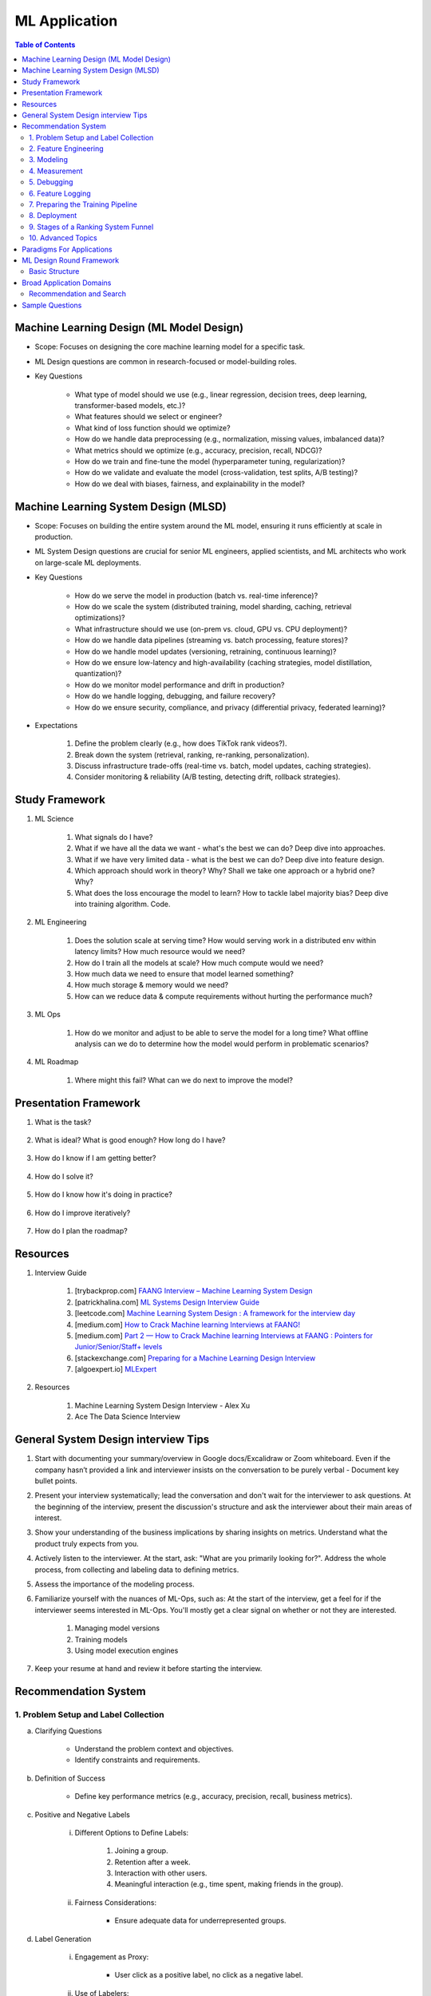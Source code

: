 ################################################################################
ML Application
################################################################################
.. contents:: Table of Contents
   :depth: 2
   :local:
   :backlinks: none

********************************************************************************
Machine Learning Design (ML Model Design)
********************************************************************************
- Scope: Focuses on designing the core machine learning model for a specific task.
- ML Design questions are common in research-focused or model-building roles.
- Key Questions

	- What type of model should we use (e.g., linear regression, decision trees, deep learning, transformer-based models, etc.)?
	- What features should we select or engineer?
	- What kind of loss function should we optimize?
	- How do we handle data preprocessing (e.g., normalization, missing values, imbalanced data)?
	- What metrics should we optimize (e.g., accuracy, precision, recall, NDCG)?
	- How do we train and fine-tune the model (hyperparameter tuning, regularization)?
	- How do we validate and evaluate the model (cross-validation, test splits, A/B testing)?
	- How do we deal with biases, fairness, and explainability in the model?

********************************************************************************
Machine Learning System Design (MLSD)
********************************************************************************
- Scope: Focuses on building the entire system around the ML model, ensuring it runs efficiently at scale in production.
- ML System Design questions are crucial for senior ML engineers, applied scientists, and ML architects who work on large-scale ML deployments.
- Key Questions

	- How do we serve the model in production (batch vs. real-time inference)?
	- How do we scale the system (distributed training, model sharding, caching, retrieval optimizations)?
	- What infrastructure should we use (on-prem vs. cloud, GPU vs. CPU deployment)?
	- How do we handle data pipelines (streaming vs. batch processing, feature stores)?
	- How do we handle model updates (versioning, retraining, continuous learning)?
	- How do we ensure low-latency and high-availability (caching strategies, model distillation, quantization)?
	- How do we monitor model performance and drift in production?
	- How do we handle logging, debugging, and failure recovery?
	- How do we ensure security, compliance, and privacy (differential privacy, federated learning)?
- Expectations

	#. Define the problem clearly (e.g., how does TikTok rank videos?).
	#. Break down the system (retrieval, ranking, re-ranking, personalization).
	#. Discuss infrastructure trade-offs (real-time vs. batch, model updates, caching strategies).
	#. Consider monitoring & reliability (A/B testing, detecting drift, rollback strategies).

********************************************************************************
Study Framework
********************************************************************************
#. ML Science

	#. What signals do I have? 
	#. What if we have all the data we want - what's the best we can do? Deep dive into approaches.
	#. What if we have very limited data - what is the best we can do? Deep dive into feature design.
	#. Which approach should work in theory? Why? Shall we take one approach or a hybrid one? Why?
	#. What does the loss encourage the model to learn? How to tackle label majority bias? Deep dive into training algorithm. Code.

#. ML Engineering

	#. Does the solution scale at serving time? How would serving work in a distributed env within latency limits? How much resource would we need?
	#. How do I train all the models at scale? How much compute would we need? 
	#. How much data we need to ensure that model learned something? 
	#. How much storage & memory would we need? 
	#. How can we reduce data & compute requirements without hurting the performance much?

#. ML Ops

	#. How do we monitor and adjust to be able to serve the model for a long time? What offline analysis can we do to determine how the model would perform in problematic scenarios?

#. ML Roadmap

	#. Where might this fail? What can we do next to improve the model?

********************************************************************************
Presentation Framework
********************************************************************************
#. What is the task? 

	.. collapse:: Details
		- Understanding requirements. Split into subtasks if applicable.
#. What is ideal? What is good enough? How long do I have?

	.. collapse:: Details
		- Business objectives
#. How do I know if I am getting better?

	.. collapse:: Details
		- Define metrics: primary, secondary
#. How do I solve it?

	.. collapse:: Details
		- Discuss 3 approaches for solving primary
		- First 2 options - pros and cons, 1 chosen with better trade-off
		- Trade off types: (1) Modeling (2) Scaling
		- Repeat for secondaries if time permits
#. How do I know how it's doing in practice?

	.. collapse:: Details
		- Discuss observability, maintainibility
#. How do I improve iteratively?

	.. collapse:: Details
		- Discuss common pitfalls - measure, address.
#. How do I plan the roadmap?

********************************************************************************
Resources
********************************************************************************
#. Interview Guide

	#. [trybackprop.com] `FAANG Interview – Machine Learning System Design <https://www.trybackprop.com/blog/ml_system_design_interview>`_
	#. [patrickhalina.com] `ML Systems Design Interview Guide <http://patrickhalina.com/posts/ml-systems-design-interview-guide/>`_
	#. [leetcode.com] `Machine Learning System Design : A framework for the interview day <https://leetcode.com/discuss/interview-question/system-design/566057/Machine-Learning-System-Design-%3A-A-framework-for-the-interview-day>`_
	#. [medium.com] `How to Crack Machine learning Interviews at FAANG! <https://medium.com/@reachpriyaa/how-to-crack-machine-learning-interviews-at-faang-78a2882a05c5>`_
	#. [medium.com] `Part 2 — How to Crack Machine learning Interviews at FAANG : Pointers for Junior/Senior/Staff+ levels <https://medium.com/@reachpriyaa/part-2-how-to-crack-machine-learning-interviews-at-faang-pointers-for-junior-senior-staff-4b89e10bff28>`_

	#. [stackexchange.com] `Preparing for a Machine Learning Design Interview <https://datascience.stackexchange.com/questions/69981/preparing-for-a-machine-learning-design-interview>`_
	#. [algoexpert.io] `MLExpert <https://www.algoexpert.io/machine-learning/product>`_
#. Resources

	#. Machine Learning System Design Interview - Alex Xu
	#. Ace The Data Science Interview

********************************************************************************
General System Design interview Tips 
********************************************************************************
#. Start with documenting your summary/overview in Google docs/Excalidraw or Zoom whiteboard. Even if the company hasn’t provided a link and interviewer insists on the conversation to be purely verbal - Document key bullet points. 
#. Present your interview systematically; lead the conversation and don't wait for the interviewer to ask questions. At the beginning of the interview, present the discussion's structure and ask the interviewer about their main areas of interest. 
#. Show your understanding of the business implications by sharing insights on metrics. Understand what the product truly expects from you. 
#. Actively listen to the interviewer. At the start, ask: "What are you primarily looking for?". Address the whole process, from collecting and labeling data to defining metrics. 
#. Assess the importance of the modeling process. 
#. Familiarize yourself with the nuances of ML-Ops, such as: At the start of the interview, get a feel for if the interviewer seems interested in ML-Ops. You'll mostly get a clear signal on whether or not they are interested. 

	#. Managing model versions 
	#. Training models 
	#. Using model execution engines 
#. Keep your resume at hand and review it before starting the interview.

********************************************************************************
Recommendation System
********************************************************************************
1. Problem Setup and Label Collection
================================================================================
a. Clarifying Questions

	- Understand the problem context and objectives.
	- Identify constraints and requirements.
b. Definition of Success

	- Define key performance metrics (e.g., accuracy, precision, recall, business metrics).
c. Positive and Negative Labels

	i. Different Options to Define Labels:

		1. Joining a group.
		2. Retention after a week.
		3. Interaction with other users.
		4. Meaningful interaction (e.g., time spent, making friends in the group).
	ii. Fairness Considerations:

		- Ensure adequate data for underrepresented groups.
d. Label Generation

	i. Engagement as Proxy:

		- User click as a positive label, no click as a negative label.
	ii. Use of Labelers:

		1. Utilize semi-supervised or unsupervised methods (e.g., clustering) to enhance labeler efficiency.
		2. Consider visits in a session (e.g., Pinterest or DoorDash) as similar pins or restaurants.
e. Downsampling the Dominant Class using Negative Sampling

	- Only downsample training data while keeping validation and test distributions unchanged.
f. Bias in Training

	- Limit the number of labels per user, video, or restaurant to prevent bias towards active users or popular items.

2. Feature Engineering
================================================================================
a. User Features

	- Demographic information, historical behavior, preferences.
b. Group Features

	- Attributes of the group or community.
c. Cross Features Between Group and Users

	- Interaction-based features.
d. Contextual Features

	- Time of day, holiday, device type, network connection (WiFi vs. 4G).
e. Feature Selection Process

	- Start with basic counters/ratios and refine using Gradient Boosted Decision Trees (GBDT).

3. Modeling
================================================================================
a. Two-Tower Model

	- Separate embedding models for users and items.
b. Embedding Creation

	- Graph embeddings and learned representations.
c. Retrieval (Optimized for Recall)

	- Collaborative filtering-based approaches.
d. Diversification of Sources

	- Ensure variety in retrieved results.
e. Ranking (Optimized for Precision)

	1. Two-Tower Model.
	2. Precision-focused optimization.

4. Measurement
================================================================================
a. Offline vs. Online Evaluation

	- Offline metrics (precision, recall) vs. online business impact.
b. Key Metrics

	- NDCG (Normalized Discounted Cumulative Gain)
	- Precision\@Top-K: Measures relevance of top-K recommendations.
	- Mean Average Precision (MAP\@K): Mean of AP\@K across users.
c. Explanation of Metrics

	- Justify metric choice at each evaluation stage.
d. Online Measurement

	- Prioritize business metrics.
	- Conduct A/B testing or Multi-Armed Bandit experiments.

5. Debugging
================================================================================
a. Structured Debugging Approach

	- Maintain a clear, written log of issues and solutions.
b. Online vs. Offline Model Debugging

	- Identify discrepancies between offline validation and real-world performance.

6. Feature Logging
================================================================================
a. Training Phase

	- Ensure consistency in feature storage and retrieval.
b. Debugging

	- Log model inputs and outputs for analysis.

7. Preparing the Training Pipeline
================================================================================
	- Automate feature extraction, model training, and validation.
	- Ensure reproducibility and scalability.

8. Deployment
================================================================================
a. Novelty Effects

	- Account for temporary engagement spikes post-deployment.
b. Model Refresh Impact

	- Understand how periodic updates influence engagement.

9. Stages of a Ranking System Funnel
================================================================================
	- Retrieval: Reduce millions of candidates to thousands.
	- Filtering: Remove irrelevant or outdated candidates.
	- Feature Extraction: Ensure consistency in train-test splits.
	- Ranking: Apply advanced models to refine selections.

10. Advanced Topics
================================================================================
a. Data Pipeline & Infrastructure

	- Efficient data ingestion, storage, and processing at scale.
	- Real-time vs. batch data pipelines.
	- Feature freshness and consistency.

b. Scalability & Latency Considerations

	- Low-latency serving strategies.
	- Trade-offs between model complexity and inference speed.
	- Caching, pre-computation, and model distillation.

c. Handling Model Drift & Monitoring

	- Detection of data drift and performance degradation.
	- Automated retraining strategies.
	- Monitoring feature distribution shifts over time.

d. Fairness, Interpretability, and Ethics
	
	- Fairness-aware learning to mitigate biases.
	- Interpretability techniques like SHAP, LIME.
	- Ethical considerations in AI-driven recommendations.

********************************************************************************
Paradigms For Applications
********************************************************************************
* Classification 

	* Semantic analysis 
	* Learning to rank 
* Regression 
* Clustering 

	* Anomaly detection 
	* User understanding
* Dimensionality reduction 

	* Topic models
	* Inferred suggestions
* Generative modeling 

	* Structured prediction
* Multimodal learning

********************************************************************************
ML Design Round Framework
********************************************************************************
(a) https://www.youtube.com/watch?v=jkKAeIx7F8c

Basic Structure
================================================================================
* Problem Understanding:

	- Functional Requirements: Identify the key business problem and the KPIs for success.
	- Non-functional Requirements: Ask about the additional requirement such as

		- imposing compliance policies (geographic, demographic)
		- additional desirable features (diversity, context-awareness, ability to 
* Problem Identification:

	- Abstraction: Think about the observed data as :math:`X` and the target as :math:`Y` (can be :math:`X` itself).

		* Does 'X' have structure (sequence: language, timeseries; locality: image, graph) or is it unstructured (can be shuffled)?
		* Are there latent variables :math:`Z`?
	- Mapping: Identify ML paradigms. If you can't map to of any, create a new ML paradigm for it!
* Scale Identification:

	- Think about the scale and discuss trade-offs for using different types of ML models for that paradigm. 
	- Decide on a scale for the current problem and draw system diagram. Mark the parts involving ML.
* ML cycle for each parts:

	* Working solution:

		- Uses a SOTA/novel technique.
		- Solves at the right scale.
		- Can go live.
	* Various trade-offs:

		- Model choice (e.g. Offline: DNNs/LLMs; Online: LR, GBDT and NN).
		- Loss (e.g. Imbalanced Dataset: weighted/focal loss).
		- Hyperparameter (overfitting; convergence).
		- Metric (e.g. RecSys: NDCG/MAP for PC vs MRR for Mobile; Classification: P, ROC-AUC vs R, PR-AUC).
	* Identify shortcomings:

		- Parts that can be iterated on.

********************************************************************************
Broad Application Domains
********************************************************************************
Recommendation and Search
================================================================================
Retrieval
--------------------------------------------------------------------------------
(a) retrieval based on query - query can be text or images (image search)
(b) query-less personalised retrieval for homepage reco (Netflix/YT/Spotify/FB/Amzn homepage)
(c) item-specific recommendation for "suggested items similar to this"

Ranking
--------------------------------------------------------------------------------
(d) context-aware online ranking (CP model or some ranking model)

Policy Enforcement
--------------------------------------------------------------------------------
(e) fraud detection
(f) policy compliance models (age restriction, geo restriction, banned-item restriction)

********************************************************************************
Sample Questions
********************************************************************************
* Design a system for QA where a user would be able to search with a query and the system answers from an internal knowledge-base.
* What would you do to reduce the latency in the system further?
* How would you apply a content restriction policy in the system (not all users would be able to search through all the knowledge-base).

